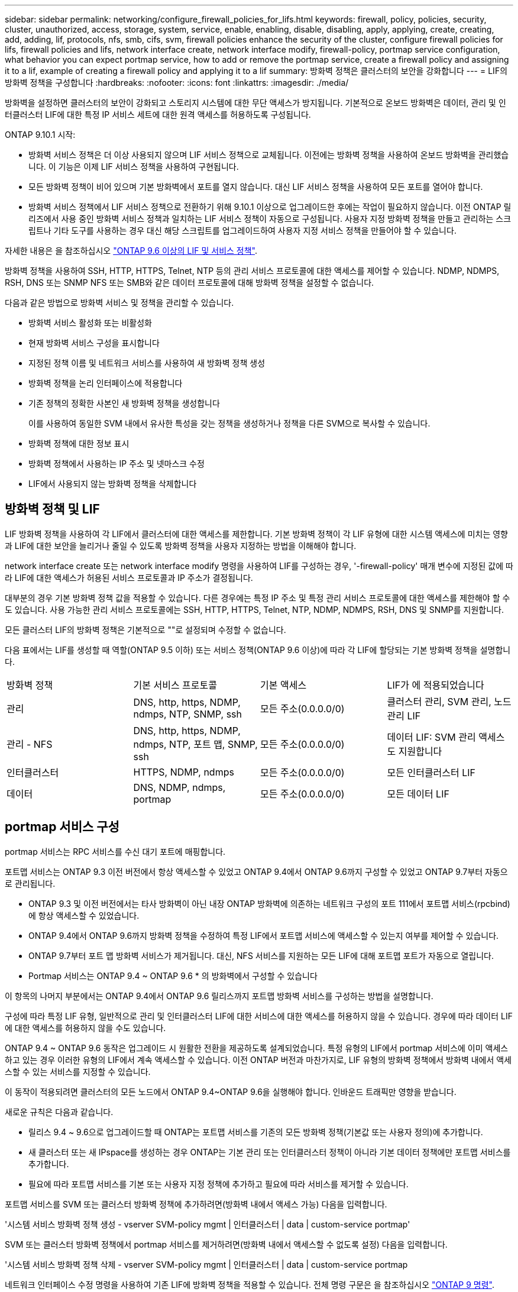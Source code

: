 ---
sidebar: sidebar 
permalink: networking/configure_firewall_policies_for_lifs.html 
keywords: firewall, policy, policies, security, cluster, unauthorized, access, storage, system, service, enable, enabling, disable, disabling, apply, applying, create, creating, add, adding, lif, protocols, nfs, smb, cifs, svm, firewall policies enhance the security of the cluster, configure firewall policies for lifs, firewall policies and lifs, network interface create, network interface modify, firewall-policy, portmap service configuration, what behavior you can expect portmap service, how to add or remove the portmap service, create a firewall policy and assigning it to a lif, example of creating a firewall policy and applying it to a lif 
summary: 방화벽 정책은 클러스터의 보안을 강화합니다 
---
= LIF의 방화벽 정책을 구성합니다
:hardbreaks:
:nofooter: 
:icons: font
:linkattrs: 
:imagesdir: ./media/


[role="lead"]
방화벽을 설정하면 클러스터의 보안이 강화되고 스토리지 시스템에 대한 무단 액세스가 방지됩니다. 기본적으로 온보드 방화벽은 데이터, 관리 및 인터클러스터 LIF에 대한 특정 IP 서비스 세트에 대한 원격 액세스를 허용하도록 구성됩니다.

ONTAP 9.10.1 시작:

* 방화벽 서비스 정책은 더 이상 사용되지 않으며 LIF 서비스 정책으로 교체됩니다. 이전에는 방화벽 정책을 사용하여 온보드 방화벽을 관리했습니다. 이 기능은 이제 LIF 서비스 정책을 사용하여 구현됩니다.
* 모든 방화벽 정책이 비어 있으며 기본 방화벽에서 포트를 열지 않습니다. 대신 LIF 서비스 정책을 사용하여 모든 포트를 열어야 합니다.
* 방화벽 서비스 정책에서 LIF 서비스 정책으로 전환하기 위해 9.10.1 이상으로 업그레이드한 후에는 작업이 필요하지 않습니다. 이전 ONTAP 릴리즈에서 사용 중인 방화벽 서비스 정책과 일치하는 LIF 서비스 정책이 자동으로 구성됩니다. 사용자 지정 방화벽 정책을 만들고 관리하는 스크립트나 기타 도구를 사용하는 경우 대신 해당 스크립트를 업그레이드하여 사용자 지정 서비스 정책을 만들어야 할 수 있습니다.


자세한 내용은 을 참조하십시오 link:lifs_and_service_policies96.html["ONTAP 9.6 이상의 LIF 및 서비스 정책"].

방화벽 정책을 사용하여 SSH, HTTP, HTTPS, Telnet, NTP 등의 관리 서비스 프로토콜에 대한 액세스를 제어할 수 있습니다. NDMP, NDMPS, RSH, DNS 또는 SNMP NFS 또는 SMB와 같은 데이터 프로토콜에 대해 방화벽 정책을 설정할 수 없습니다.

다음과 같은 방법으로 방화벽 서비스 및 정책을 관리할 수 있습니다.

* 방화벽 서비스 활성화 또는 비활성화
* 현재 방화벽 서비스 구성을 표시합니다
* 지정된 정책 이름 및 네트워크 서비스를 사용하여 새 방화벽 정책 생성
* 방화벽 정책을 논리 인터페이스에 적용합니다
* 기존 정책의 정확한 사본인 새 방화벽 정책을 생성합니다
+
이를 사용하여 동일한 SVM 내에서 유사한 특성을 갖는 정책을 생성하거나 정책을 다른 SVM으로 복사할 수 있습니다.

* 방화벽 정책에 대한 정보 표시
* 방화벽 정책에서 사용하는 IP 주소 및 넷마스크 수정
* LIF에서 사용되지 않는 방화벽 정책을 삭제합니다




== 방화벽 정책 및 LIF

LIF 방화벽 정책을 사용하여 각 LIF에서 클러스터에 대한 액세스를 제한합니다. 기본 방화벽 정책이 각 LIF 유형에 대한 시스템 액세스에 미치는 영향과 LIF에 대한 보안을 늘리거나 줄일 수 있도록 방화벽 정책을 사용자 지정하는 방법을 이해해야 합니다.

network interface create 또는 network interface modify 명령을 사용하여 LIF를 구성하는 경우, '-firewall-policy' 매개 변수에 지정된 값에 따라 LIF에 대한 액세스가 허용된 서비스 프로토콜과 IP 주소가 결정됩니다.

대부분의 경우 기본 방화벽 정책 값을 적용할 수 있습니다. 다른 경우에는 특정 IP 주소 및 특정 관리 서비스 프로토콜에 대한 액세스를 제한해야 할 수도 있습니다. 사용 가능한 관리 서비스 프로토콜에는 SSH, HTTP, HTTPS, Telnet, NTP, NDMP, NDMPS, RSH, DNS 및 SNMP를 지원합니다.

모든 클러스터 LIF의 방화벽 정책은 기본적으로 ""로 설정되며 수정할 수 없습니다.

다음 표에서는 LIF를 생성할 때 역할(ONTAP 9.5 이하) 또는 서비스 정책(ONTAP 9.6 이상)에 따라 각 LIF에 할당되는 기본 방화벽 정책을 설명합니다.

|===


| 방화벽 정책 | 기본 서비스 프로토콜 | 기본 액세스 | LIF가 에 적용되었습니다 


 a| 
관리
 a| 
DNS, http, https, NDMP, ndmps, NTP, SNMP, ssh
 a| 
모든 주소(0.0.0.0/0)
 a| 
클러스터 관리, SVM 관리, 노드 관리 LIF



 a| 
관리 - NFS
 a| 
DNS, http, https, NDMP, ndmps, NTP, 포트 맵, SNMP, ssh
 a| 
모든 주소(0.0.0.0/0)
 a| 
데이터 LIF: SVM 관리 액세스도 지원합니다



 a| 
인터클러스터
 a| 
HTTPS, NDMP, ndmps
 a| 
모든 주소(0.0.0.0/0)
 a| 
모든 인터클러스터 LIF



 a| 
데이터
 a| 
DNS, NDMP, ndmps, portmap
 a| 
모든 주소(0.0.0.0/0)
 a| 
모든 데이터 LIF

|===


== portmap 서비스 구성

portmap 서비스는 RPC 서비스를 수신 대기 포트에 매핑합니다.

포트맵 서비스는 ONTAP 9.3 이전 버전에서 항상 액세스할 수 있었고 ONTAP 9.4에서 ONTAP 9.6까지 구성할 수 있었고 ONTAP 9.7부터 자동으로 관리됩니다.

* ONTAP 9.3 및 이전 버전에서는 타사 방화벽이 아닌 내장 ONTAP 방화벽에 의존하는 네트워크 구성의 포트 111에서 포트맵 서비스(rpcbind)에 항상 액세스할 수 있었습니다.
* ONTAP 9.4에서 ONTAP 9.6까지 방화벽 정책을 수정하여 특정 LIF에서 포트맵 서비스에 액세스할 수 있는지 여부를 제어할 수 있습니다.
* ONTAP 9.7부터 포트 맵 방화벽 서비스가 제거됩니다. 대신, NFS 서비스를 지원하는 모든 LIF에 대해 포트맵 포트가 자동으로 열립니다.


* Portmap 서비스는 ONTAP 9.4 ~ ONTAP 9.6 * 의 방화벽에서 구성할 수 있습니다

이 항목의 나머지 부분에서는 ONTAP 9.4에서 ONTAP 9.6 릴리스까지 포트맵 방화벽 서비스를 구성하는 방법을 설명합니다.

구성에 따라 특정 LIF 유형, 일반적으로 관리 및 인터클러스터 LIF에 대한 서비스에 대한 액세스를 허용하지 않을 수 있습니다. 경우에 따라 데이터 LIF에 대한 액세스를 허용하지 않을 수도 있습니다.

ONTAP 9.4 ~ ONTAP 9.6 동작은 업그레이드 시 원활한 전환을 제공하도록 설계되었습니다. 특정 유형의 LIF에서 portmap 서비스에 이미 액세스하고 있는 경우 이러한 유형의 LIF에서 계속 액세스할 수 있습니다. 이전 ONTAP 버전과 마찬가지로, LIF 유형의 방화벽 정책에서 방화벽 내에서 액세스할 수 있는 서비스를 지정할 수 있습니다.

이 동작이 적용되려면 클러스터의 모든 노드에서 ONTAP 9.4~ONTAP 9.6을 실행해야 합니다. 인바운드 트래픽만 영향을 받습니다.

새로운 규칙은 다음과 같습니다.

* 릴리스 9.4 ~ 9.6으로 업그레이드할 때 ONTAP는 포트맵 서비스를 기존의 모든 방화벽 정책(기본값 또는 사용자 정의)에 추가합니다.
* 새 클러스터 또는 새 IPspace를 생성하는 경우 ONTAP는 기본 관리 또는 인터클러스터 정책이 아니라 기본 데이터 정책에만 포트맵 서비스를 추가합니다.
* 필요에 따라 포트맵 서비스를 기본 또는 사용자 지정 정책에 추가하고 필요에 따라 서비스를 제거할 수 있습니다.


포트맵 서비스를 SVM 또는 클러스터 방화벽 정책에 추가하려면(방화벽 내에서 액세스 가능) 다음을 입력합니다.

'시스템 서비스 방화벽 정책 생성 - vserver SVM-policy mgmt | 인터클러스터 | data | custom-service portmap'

SVM 또는 클러스터 방화벽 정책에서 portmap 서비스를 제거하려면(방화벽 내에서 액세스할 수 없도록 설정) 다음을 입력합니다.

'시스템 서비스 방화벽 정책 삭제 - vserver SVM-policy mgmt | 인터클러스터 | data | custom-service portmap

네트워크 인터페이스 수정 명령을 사용하여 기존 LIF에 방화벽 정책을 적용할 수 있습니다. 전체 명령 구문은 을 참조하십시오 link:http://docs.netapp.com/ontap-9/topic/com.netapp.doc.dot-cm-cmpr/GUID-5CB10C70-AC11-41C0-8C16-B4D0DF916E9B.html["ONTAP 9 명령"^].



== 방화벽 정책을 생성하여 LIF에 할당합니다

LIF를 생성할 때 각 LIF에 기본 방화벽 정책이 할당됩니다. 대부분의 경우 기본 방화벽 설정이 잘 작동하고 변경할 필요가 없습니다. LIF에 액세스할 수 있는 네트워크 서비스 또는 IP 주소를 변경하려면 사용자 지정 방화벽 정책을 생성하여 LIF에 할당할 수 있습니다.

.이 작업에 대해
* 정책 이름 data, 클러스터 클러스터 클러스터 또는 mGMT로 방화벽 정책을 만들 수 없습니다.
+
이러한 값은 시스템 정의 방화벽 정책용으로 예약되어 있습니다.

* 클러스터 LIF에 대한 방화벽 정책을 설정하거나 수정할 수 없습니다.
+
클러스터 LIF의 방화벽 정책은 모든 서비스 유형에 대해 0.0.0.0/0 으로 설정됩니다.

* 정책에서 서비스를 제거해야 하는 경우 기존 방화벽 정책을 삭제하고 새 정책을 생성해야 합니다.
* 클러스터에 IPv6이 설정되어 있으면 IPv6 주소를 사용하여 방화벽 정책을 생성할 수 있습니다.
+
IPv6을 사용하도록 설정한 후, "데이터", "인터클러스터" 및 "GMT" 방화벽 정책에는 IPv6 와일드카드인 /0이 허용된 주소 목록에 포함됩니다.

* System Manager를 사용하여 클러스터 간에 데이터 보호 기능을 구성하는 경우 LIF IP 주소가 허용 목록에 포함되어 있고 인터클러스터 LIF와 회사 소유 방화벽 모두에 HTTPS 서비스가 허용되는지 확인해야 합니다.
+
기본적으로 '인터클러스터' 방화벽 정책은 모든 IP 주소(IPv6의 경우 0.0.0.0/0 또는:/0)의 액세스를 허용하고 HTTPS, NDMP 및 NDMPS 서비스를 활성화합니다. 이 기본 정책을 수정하거나 인터클러스터 LIF에 대한 자체 방화벽 정책을 만드는 경우 각 인터클러스터 LIF IP 주소를 허용된 목록에 추가하고 HTTPS 서비스를 활성화해야 합니다.

* ONTAP 9.6부터는 HTTPS 및 SSH 방화벽 서비스가 지원되지 않습니다.
+
ONTAP 9.6에서는 HTTPS 및 SSH 관리 액세스를 위해 관리 https와 관리 ssh LIF 서비스를 사용할 수 있습니다.



.단계
. 특정 SVM의 LIF에서 사용할 수 있는 방화벽 정책을 생성합니다.
+
'시스템 서비스 방화벽 정책 생성 - vserver_vserver_name_-policy_policy_name_-service_network_service_-allow-list_ip_address/mask_'

+
이 명령을 여러 번 사용하여 방화벽 정책에서 각 서비스에 대해 둘 이상의 네트워크 서비스 및 허용된 IP 주소 목록을 추가할 수 있습니다.

. System services firewall policy show 명령을 사용하여 정책이 올바르게 추가되었는지 확인합니다.
. 방화벽 정책을 LIF에 적용합니다.
+
'network interface modify -vserver_vserver_name_-lif_lif_name_-firewall-policy_policy_name_'

. 'network interface show-fields firewall -policy' 명령을 사용하여 LIF에 정책이 올바르게 추가되었는지 확인합니다.


다음 명령을 실행하면 10.10 서브넷의 IP 주소에서 HTTP 및 HTTPS 프로토콜 액세스를 지원하는 data_http라는 방화벽 정책이 생성되어 SVM VS1의 data1이라는 LIF에 해당 정책이 적용되고 클러스터의 모든 방화벽 정책이 표시됩니다.

....
system services firewall policy create -vserver vs1 -policy data_http -service http - allow-list 10.10.0.0/16
....
....
system services firewall policy show

Vserver Policy       Service    Allowed
------- ------------ ---------- -------------------
cluster-1
        data
                     dns        0.0.0.0/0
                     ndmp       0.0.0.0/0
                     ndmps      0.0.0.0/0
cluster-1
        intercluster
                     https      0.0.0.0/0
                     ndmp       0.0.0.0/0
                     ndmps      0.0.0.0/0
cluster-1
        mgmt
                     dns        0.0.0.0/0
                     http       0.0.0.0/0
                     https      0.0.0.0/0
                     ndmp       0.0.0.0/0
                     ndmps      0.0.0.0/0
                     ntp        0.0.0.0/0
                     snmp       0.0.0.0/0
                     ssh        0.0.0.0/0
vs1
        data_http
                     http       10.10.0.0/16
                     https      10.10.0.0/16

network interface modify -vserver vs1 -lif data1 -firewall-policy data_http

network interface show -fields firewall-policy

vserver  lif                  firewall-policy
-------  -------------------- ---------------
Cluster  node1_clus_1
Cluster  node1_clus_2
Cluster  node2_clus_1
Cluster  node2_clus_2
cluster-1 cluster_mgmt         mgmt
cluster-1 node1_mgmt1          mgmt
cluster-1 node2_mgmt1          mgmt
vs1      data1                data_http
vs3      data2                data
....